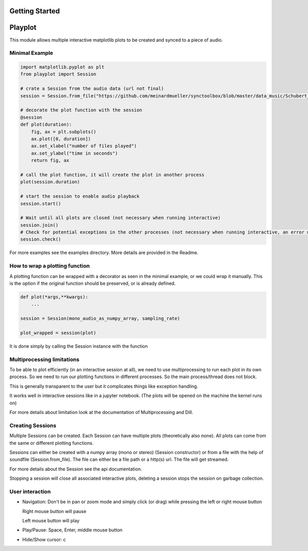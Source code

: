 Getting Started
===============

Playplot
==================

This module allows multiple interactive matplotlib plots to be created and synced to a
piece of audio.

Minimal Example
---------------

.. code:: python

    import matplotlib.pyplot as plt
    from playplot import Session

    # crate a Session from the audio data (url not final)
    session = Session.from_file("https://github.com/meinardmueller/synctoolbox/blob/master/data_music/Schubert_D911-01_HU33.wav?raw=true")

    # decorate the plot function with the session
    @session
    def plot(duration):
        fig, ax = plt.subplots()
        ax.plot([0, duration])
        ax.set_xlabel("number of files played")
        ax.set_ylabel("time in seconds")
        return fig, ax

    # call the plot function, it will create the plot in another process
    plot(session.duration)

    # start the session to enable audio playback
    session.start()

    # Wait until all plots are closed (not necessary when running interactive)
    session.join()
    # Check for potential exceptions in the other processes (not necessary when running interactive, an error msg will be displayed)
    session.check()

For more examples see the examples directory.
More details are provided in the Readme.

How to wrap a plotting function
-------------------------------

A plotting function can be wrapped with a decorator as seen in
the minimal example, or we could wrap it manually. This is the option if the
original function should be preserved, or is already defined.

.. code:: python

   def plot(*args,**kwargs):
       ...

   session = Session(mono_audio_as_numpy_array, sampling_rate)

   plot_wrapped = session(plot)

It is done simply by calling the Session instance with the function

Multiprocessing limitations
---------------------------
To be able to plot efficiently (in an interactive session at all), we need
to use multiprocessing to run each plot in its own process.
So we need to run our plotting functions in different processes.
So the main process/thread does not block.

This is generally transparent to the user but it complicates things like
exception handling.

It works well in interactive sessions like in a jupyter notebook.
(The plots will be opened on the machine the kernel runs on)

For more details about limitation look at the documentation of Multiprocessing and Dill.

Creating Sessions
-----------------

Multiple Sessions can be created. Each Session can have multiple plots
(theoretically also none). All plots can come from the same or different
plotting functions.

Sessions can either be created with a numpy array (mono or stereo)
(Session constructor) or from a file with the help of soundfile
(Session.from_file).
The file can either be a file path or a http(s) url.
The file will get streamed.

For more details about the Session see the api documentation.

Stopping a session will close all associated interactive plots, deleting
a session stops the session on garbage collection.


User interaction
----------------

-  Navigation: Don't be in pan or zoom mode and simply click (or drag)
   while pressing the left or right mouse button

   Right mouse button will pause

   Left mouse button will play

-  Play/Pause: Space, Enter, middle mouse button

-  Hide/Show cursor: c